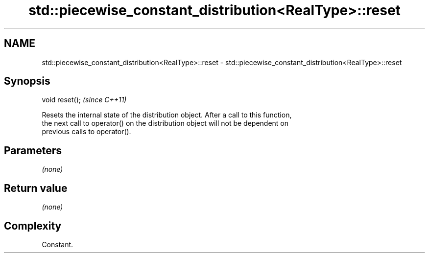 .TH std::piecewise_constant_distribution<RealType>::reset 3 "2019.08.27" "http://cppreference.com" "C++ Standard Libary"
.SH NAME
std::piecewise_constant_distribution<RealType>::reset \- std::piecewise_constant_distribution<RealType>::reset

.SH Synopsis
   void reset();  \fI(since C++11)\fP

   Resets the internal state of the distribution object. After a call to this function,
   the next call to operator() on the distribution object will not be dependent on
   previous calls to operator().

.SH Parameters

   \fI(none)\fP

.SH Return value

   \fI(none)\fP

.SH Complexity

   Constant.
